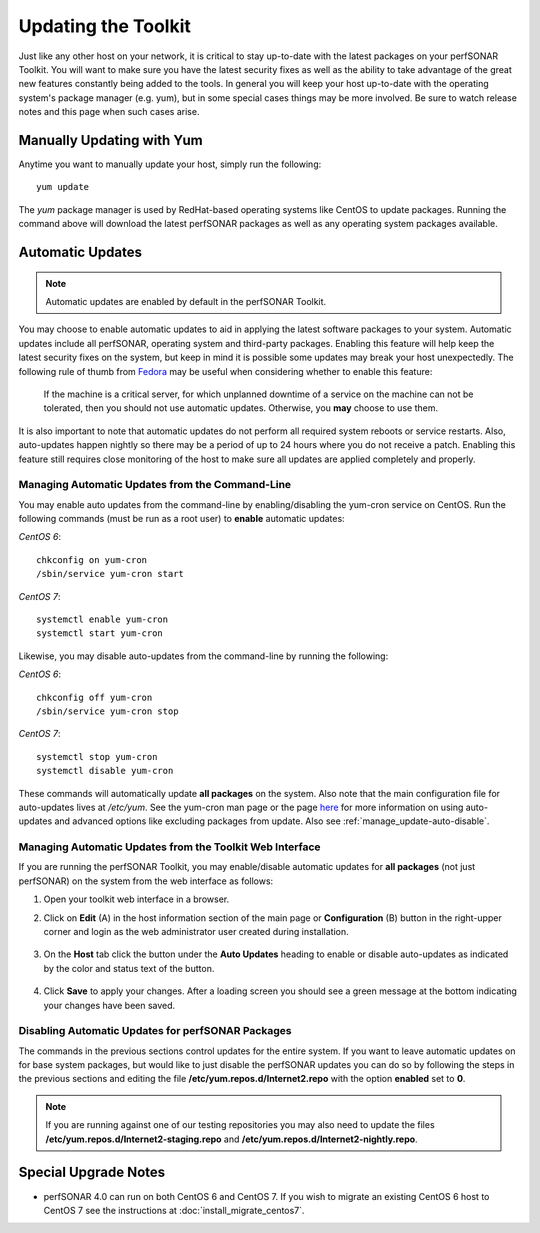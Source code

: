 ********************
Updating the Toolkit
********************

Just like any other host on your network, it is critical to stay up-to-date with the latest packages on your perfSONAR Toolkit. You will want to make sure you have the latest security fixes as well as the ability to take advantage of the great new features constantly being added to the tools. In general you will keep your host up-to-date with the operating system's package manager (e.g. yum), but in some special cases things may be more involved. Be sure to watch release notes and this page when such cases arise.

Manually Updating with Yum
==========================
Anytime you want to manually update your host, simply run the following::
    
    yum update
    
The *yum* package manager is used by RedHat-based operating systems like CentOS to update packages. Running the command above will download the latest perfSONAR packages as well as any operating system packages available.

.. _manage_update-auto:

Automatic Updates
=================

.. note:: Automatic updates are enabled by default in the perfSONAR Toolkit.

You may choose to enable automatic updates to aid in applying the latest software packages to your system. Automatic updates include all perfSONAR, operating system and third-party packages. Enabling this feature will help keep the latest security fixes on the system, but keep in mind it is possible some updates may break your host unexpectedly. The following rule of thumb from `Fedora <http://fedoraproject.org/wiki/AutoUpdates>`_ may be useful when considering whether to enable this feature:

.. epigraph::
        
    If the machine is a critical server, for which unplanned downtime of a service on the machine can not be tolerated, then you should not use automatic updates. Otherwise, you **may** choose to use them.

It is also important to note that automatic updates do not perform all required system reboots or service restarts. Also, auto-updates happen nightly so there may be a period of up to 24 hours where you do not receive a patch. Enabling this feature still requires close monitoring of the host to make sure all updates are applied completely and properly.

.. _manage_update-auto-cli:

Managing Automatic Updates from the Command-Line
------------------------------------------------
You may enable auto updates from the command-line by enabling/disabling the yum-cron service on CentOS. Run the following commands (must be run as a root user) to **enable** automatic updates:

*CentOS 6*::

    chkconfig on yum-cron
    /sbin/service yum-cron start
    
*CentOS 7*::
  
    systemctl enable yum-cron
    systemctl start yum-cron
    
Likewise, you may disable auto-updates from the command-line by running the following:

*CentOS 6*::

    chkconfig off yum-cron
    /sbin/service yum-cron stop

*CentOS 7*::

    systemctl stop yum-cron
    systemctl disable yum-cron

These commands will automatically update **all packages** on the system. Also note that the main configuration file for auto-updates lives at */etc/yum*. See the yum-cron man page or the page `here <http://fedoraproject.org/wiki/AutoUpdates>`_ for more information on using auto-updates and advanced options like excluding packages from update. Also see :ref:`manage_update-auto-disable`. 


.. _manage_update-auto-gui:

Managing Automatic Updates from the Toolkit Web Interface
---------------------------------------------------------
If you are running the perfSONAR Toolkit, you may enable/disable automatic updates for **all packages** (not just perfSONAR) on the system from the web interface as follows:

#. Open your toolkit web interface in a browser.
#. Click on **Edit** (A) in the host information section of the main page or **Configuration** (B) button in the right-upper corner and login as the web administrator user created during installation.

    .. image:: images/manage_update-configure-icon.png

    .. seealso:: See :doc:`manage_users` for more details on creating a web administrator account.
#. On the **Host** tab click the button under the **Auto Updates** heading to enable or disable auto-updates as indicated by the color and status text of the button.
    
    .. image:: images/manage_update-enable.png

#. Click **Save** to apply your changes. After a loading screen you should see a green message at the bottom indicating your changes have been saved.


.. _manage_update-auto-disable:

Disabling Automatic Updates for perfSONAR Packages
--------------------------------------------------
The commands in the previous sections control updates for the entire system. If you want to leave automatic updates on for base system packages, but would like to just disable the perfSONAR updates you can do so by following the steps in the previous sections and editing the file **/etc/yum.repos.d/Internet2.repo** with the option **enabled** set to **0**. 

.. note:: If you are running against one of our testing repositories you may also need to update the files **/etc/yum.repos.d/Internet2-staging.repo** and **/etc/yum.repos.d/Internet2-nightly.repo**.


Special Upgrade Notes
=====================
* perfSONAR 4.0 can run on both CentOS 6 and CentOS 7. If you wish to migrate an existing CentOS 6 host to CentOS 7 see the instructions at :doc:`install_migrate_centos7`.
